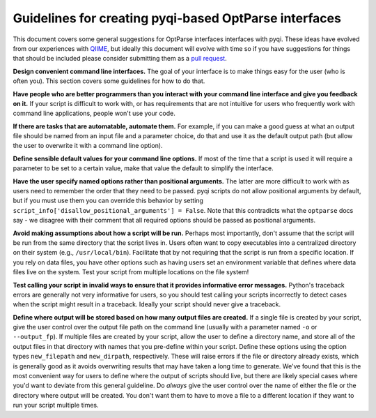 Guidelines for creating pyqi-based OptParse interfaces
==========================================================

This document covers some general suggestions for OptParse interfaces interfaces with pyqi. These ideas have evolved from our experiences with `QIIME <http://www.qiime.org>`_, but ideally this document will evolve with time so if you have suggestions for things that should be included please consider submitting them as a `pull request <https://help.github.com/articles/using-pull-requests>`_.  

**Design convenient command line interfaces.** The goal of your interface is to make things easy for the user (who is often you). This section covers some guidelines for how to do that.

**Have people who are better programmers than you interact with your command line interface and give you feedback on it.** If your script is difficult to work with, or has requirements that are not intuitive for users who frequently work with command line applications, people won't use your code. 

**If there are tasks that are automatable, automate them.** For example, if you can make a good guess at what an output file should be named from an input file and a parameter choice, do that and use it as the default output path (but allow the user to overwrite it with a command line option).

**Define sensible default values for your command line options.** If most of the time that a script is used it will require a parameter to be set to a certain value, make that value the default to simplify the interface.

**Have the user specify named options rather than positional arguments.** The latter are more difficult to work with as users need to remember the order that they need to be passed. pyqi scripts do not allow positional arguments by default, but if you must use them you can override this behavior by setting ``script_info['disallow_positional_arguments'] = False``. Note that this contradicts what the ``optparse`` docs say - we disagree with their comment that all required options should be passed as positional arguments. 

**Avoid making assumptions about how a script will be run.** Perhaps most importantly, don't assume that the script will be run from the same directory that the script lives in. Users often want to copy executables into a centralized directory on their system (e.g., ``/usr/local/bin``). Facilitate that by not requiring that the script is run from a specific location. If you rely on data files, you have other options such as having users set an environment variable that defines where data files live on the system. Test your script from multiple locations on the file system!

**Test calling your script in invalid ways to ensure that it provides informative error messages.** Python's traceback errors are generally not very informative for users, so you should test calling your scripts incorrectly to detect cases when the script might result in a traceback. Ideally your script should never give a traceback.

**Define where output will be stored based on how many output files are created.** If a single file is created by your script, give the user control over the output file path on the command line (usually with a parameter named ``-o`` or ``--output_fp``). If multiple files are created by your script, allow the user to define a directory name, and store all of the output files in that directory with names that you pre-define within your script. Define these options using the option types ``new_filepath`` and ``new_dirpath``, respectively. These will raise errors if the file or directory already exists, which is generally good as it avoids overwriting results that may have taken a long time to generate. We've found that this is the most convenient way for users to define where the output of scripts should live, but there are likely special cases where you'd want to deviate from this general guideline. Do *always* give the user control over the name of either the file or the directory where output will be created. You don't want them to have to move a file to a different location if they want to run your script multiple times.